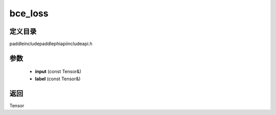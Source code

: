 .. _cn_api_paddle_experimental_bce_loss:

bce_loss
-------------------------------

.. cpp:function:: Tensor bce_loss ( const Tensor & input , const Tensor & label ) ;



定义目录
:::::::::::::::::::::
paddle\include\paddle\phi\api\include\api.h

参数
:::::::::::::::::::::
	- **input** (const Tensor&)
	- **label** (const Tensor&)

返回
:::::::::::::::::::::
Tensor
